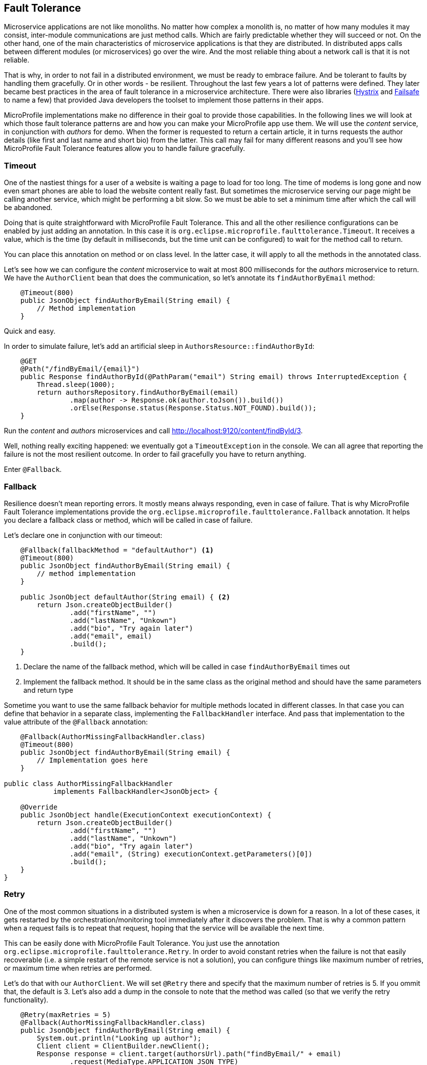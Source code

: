 == Fault Tolerance

Microservice applications are not like monoliths.
No matter how complex a monolith is, no matter of how many modules it may consist, inter-module communications are just method calls.
Which are fairly predictable whether they will succeed or not.
On the other hand, one of the main characteristics of microservice applications is that they are distributed.
In distributed apps calls between different modules (or microservices) go over the wire.
And the most reliable thing about a network call is that it is not reliable.

That is why, in order to not fail in a distributed environment, we must be ready to embrace failure.
And be tolerant to faults by handling them gracefully.
Or in other words - be resilient.
Throughout the last few years a lot of patterns were defined.
They later became best practices in the area of fault tolerance in a microservice architecture.
There were also libraries (https://github.com/Netflix/Hystrix[Hystrix] and https://github.com/jhalterman/failsafe[Failsafe] to name a few) that provided Java developers the toolset to implement those patterns in their apps.

MicroProfile implementations make no difference in their goal to provide those capabilities.
In the following lines we will look at which those fault tolerance patterns are and how you can make your MicroProfile app use them.
We will use the _content_ service, in conjunction with _authors_ for demo.
When the former is requested to return a certain article, it in turns requests the author details (like first and last name and short bio) from the latter.
This call may fail for many different reasons and you'll see how MicroProfile Fault Tolerance features allow you to handle failure gracefully.

=== Timeout

One of the nastiest things for a user of a website is waiting a page to load for too long.
The time of modems is long gone and now even smart phones are able to load the website content really fast.
But sometimes the microservice serving our page might be calling another service, which might be performing a bit slow.
So we must be able to set a minimum time after which the call will be abandoned.

Doing that is quite straightforward with MicroProfile Fault Tolerance.
This and all the other resilience configurations can be enabled by just adding an annotation.
In this case it is `org.eclipse.microprofile.faulttolerance.Timeout`.
It receives a value, which is the time (by default in milliseconds, but the time unit can be configured) to wait for the method call to return.

You can place this annotation on method or on class level.
In the latter case, it will apply to all the methods in the annotated class.

Let's see how we can configure the _content_ microservice to wait at most 800 milliseconds for the _authors_ microservice to return.
We have the `AuthorClient` bean that does the communication, so let's annotate its `findAuthorByEmail` method:

[source,java]
----
    @Timeout(800)
    public JsonObject findAuthorByEmail(String email) {
        // Method implementation
    }
----

Quick and easy.

In order to simulate failure, let's add an artificial sleep in `AuthorsResource::findAuthorById`:

[source,java]
----
    @GET
    @Path("/findByEmail/{email}")
    public Response findAuthorById(@PathParam("email") String email) throws InterruptedException {
        Thread.sleep(1000);
        return authorsRepository.findAuthorByEmail(email)
                .map(author -> Response.ok(author.toJson()).build())
                .orElse(Response.status(Response.Status.NOT_FOUND).build());
    }
----

Run the _content_ and _authors_ microservices and call http://localhost:9120/content/findById/3.

Well, nothing really exciting happened: we eventually got a `TimeoutException` in the console.
We can all agree that reporting the failure is not the most resilient outcome.
In order to fail gracefully you have to return anything.

Enter `@Fallback`.

=== Fallback

Resilience doesn't mean reporting errors.
It mostly means always responding, even in case of failure.
That is why MicroProfile Fault Tolerance implementations provide the `org.eclipse.microprofile.faulttolerance.Fallback` annotation.
It helps you declare a fallback class or method, which will be called in case of failure.

Let's declare one in conjunction with our timeout:

[source,java]
----
    @Fallback(fallbackMethod = "defaultAuthor") <1>
    @Timeout(800)
    public JsonObject findAuthorByEmail(String email) {
        // method implementation
    }

    public JsonObject defaultAuthor(String email) { <2>
        return Json.createObjectBuilder()
                .add("firstName", "")
                .add("lastName", "Unkown")
                .add("bio", "Try again later")
                .add("email", email)
                .build();
    }
----

<1> Declare the name of the fallback method, which will be called in case `findAuthorByEmail` times out
<2> Implement the fallback method. It should be in the same class as the original method and should have the same parameters and return type

Sometime you want to use the same fallback behavior for multiple methods located in different classes.
In that case you can define that behavior in a separate class, implementing the `FallbackHandler` interface.
And pass that implementation to the value attribute of the `@Fallback` annotation:

[source,java]
----
    @Fallback(AuthorMissingFallbackHandler.class)
    @Timeout(800)
    public JsonObject findAuthorByEmail(String email) {
        // Implementation goes here
    }

public class AuthorMissingFallbackHandler
            implements FallbackHandler<JsonObject> {

    @Override
    public JsonObject handle(ExecutionContext executionContext) {
        return Json.createObjectBuilder()
                .add("firstName", "")
                .add("lastName", "Unkown")
                .add("bio", "Try again later")
                .add("email", (String) executionContext.getParameters()[0])
                .build();
    }
}
----

=== Retry

One of the most common situations in a distributed system is when a microservice is down for a reason.
In a lot of these cases, it gets restarted by the orchestration/monitoring tool immediately after it discovers the problem.
That is why a common pattern when a request fails is to repeat that request, hoping that the service will be available the next time.

This can be easily done with MicroProfile Fault Tolerance.
You just use the annotation `org.eclipse.microprofile.faulttolerance.Retry`.
In order to avoid constant retries when the failure is not that easily recoverable (i.e. a simple restart of the remote service is not a solution), you can configure things like maximum number of retries, or maximum time when retries are performed.

Let's do that with our `AuthorClient`.
We will set `@Retry` there and specify that the maximum number of retries is 5.
If you ommit that, the default is 3.
Let's also add a dump in the console to note that the method was called (so that we verify the retry functionality).

[source,java]
----
    @Retry(maxRetries = 5)
    @Fallback(AuthorMissingFallbackHandler.class)
    public JsonObject findAuthorByEmail(String email) {
        System.out.println("Looking up author");
        Client client = ClientBuilder.newClient();
        Response response = client.target(authorsUrl).path("findByEmail/" + email)
                .request(MediaType.APPLICATION_JSON_TYPE)
                .get();
        JsonObject author = response.readEntity(JsonObject.class);
        response.close();
        return author;
    }
----

You also noticed that we still keep our fallback handler.
It will be invoked in case that after the specified number of retries, the failure keeps occurring.

Now, in order to see the fallback and retry in action, let's start the _user_, _gui_ and _content_ microservices (and stop _author_).
Go to http://localhost:9000 and log in with any registered user (e.g. frodo@example.org/frodo123).
Then pick an article and click on its title.

You'll notice two things:

. Our default author was displayed in the article page
. The content microservice console printed six times the dump message we added

The `@Retry` annotation provides quite a few options for configuring the retry policy

* Delay between retries (default is 0)
* Exceptions which will trigger retry
* Exceptions which will trigger abort
* Jitter

=== Circuit breaker

You can regard the _circuit breaker_ as retry on steroids.
The pattern was popularized by Michael Nygard in his book Release It! in 2012.

The idea behind the pattern is that there must be a circuit breaker object that intercepts the call to a given resource.
This object looks for failures and once those failures reach a certain threshold, the "circuit opens".
Which means that the interceptor will return an error (or a fallback response) for some time.
After that time passes, the circuit becomes half-open.
While in this state, if the next request succeeds, the circuit closes and the communication continues in its intended mode.
Otherwize, the circuit goes back to open and stays like that for another timeout period.

It is fairly easy to configure a circuit breaker for method calls with MicroProfile Fault Tolerance.
There is again a dedicated annotation: `org.eclipse.microprofile.faulttolerance.CircuitBreaker`.
Here is the same method in the `AuthorClient` class, this time protected by a circuit breaker:

[source,java]
----
    @CircuitBreaker(requestVolumeThreshold = 10, <1>
                    failureRatio = 0.6, <2>
                    delay = 2000L, <3>
                    successThreshold = 2 <4>
                )
    @Fallback(fallbackMethod = "defaultAuthor") <5>
    public JsonObject findAuthorByEmail(String email) {
        // Method implementation
    }
----

<1> The circuit breaker will monitor a rolling window of 10 method calls
<2> If a ratio of 0.6 of those 10, that is 6, fail, the circuit will open
<3> The circuit will stay open for 2000 ms.
If there are no failures in that period, it will go to half open state.
<4> If during the half-open state there are two successful method calls, the circuit will be closed
<5> While the circuit is open, a fallback response will be returned

=== Asynchronous

In the world of internet there is no time to wait.
Besides resilient, another feature of the microservices apps is *reactive*.
First step to becoming reactive is to avoid waiting for long running operations and only show their result when it is ready.

Let's look again at our magazine manager.
Suppose that adding a new article takes more than a couple of seconds.
We will simulate that with an artificial sleep in the beginning of the ArticleRepository::createOrUpdate method:

[source,java]
----
    public void createOrUpdate(Article article) {
        try {
            Thread.sleep(2000);
        } catch (InterruptedException e) {
            e.printStackTrace();
        }
        articles.put(article.getId(), article);
    }
----

Restart the _content_ microserive after this change and try adding a new article in the UI.
You will notice the delay.
It is not the greatest experience, is it?

But we can make the above method asynchronous.
Thus it will return immediately.
When we add a new article, the main page will load.
Yes, it will miss our article at first load, but there are more than a few techniques in modern web design to handle that.
Just waiting on the "Add article" page is certainly not one of them.

So, how do we make the above method call asynchronous:

[source,java]
----
    @Asynchronous <1>
    public Future<Void> createOrUpdate(Article article) { <2>
        try {
            Thread.sleep(2000);
        } catch (InterruptedException e) {
            e.printStackTrace();
        }
        articles.put(article.getId(), article);
        return CompletableFuture.completedFuture(null); <3>
    }
----

<1> Annotate the method with `org.eclipse.microprofile.faulttolerance.Asynchronous`.
Remember EJB 3? :)
<2> The method should return `Future` now instead of `void`
<3> Yes, the method should return `Future` even though we don't care about the result.
And this is one way to build a `Future<Void>`

Restart the _content_ microservice (make sure that _gui_ and _users_ are running).
Add an article.
You will see immediately the articles list pages, but your new article won't be there.
Wait for a couple of seconds and click refresh.
Your article should appear.

=== Bulkhead

Another useful pattern coming from the Release it! book.
Its goal is to avoid faults that occur in one part of a system to take the entire system down.
MicroProfile Fault Tolerance (as well as Hystrix) achieves that goal by limiting the number of concurrent calls to a method.
This way there is no way the execution of a certain method to hijack all the resources (e.g. threads for request handling) that might be needed by other methods.

You may certainly guess that there is an annotation to set up Bulkhead: `org.eclipse.microprofile.faulttolerance.Bulkhead`.
As well as in Hystrix, there are two approaches to bulkhead in MicroProfile Fault Tolerance: thread pool isolation and semaphore isolation.

When applied to asynchronous method calls, the thread pool isolation is used.
It allows to configure maximum concurrent threads size as well as the size of the waiting queue.
Here is an example with our `ArticleRepository::createOrUpdate` method:

[source,java]
----
    @Asynchronous
    @Bulkhead(value = 5, <1>
              waitingTaskQueue = 8 <2>
          )
    public Future<Void> createOrUpdate(Article article) {
        // Method implementation
    }
----

<1> The maximum number of concurrent threads
<2> The waiting queue size

The approach to synchronous calls is semaphore style.
It only allows to configure the number of concurrent calls:

[source,java]
----
    @GET
    @Path("/findById/{id}")
    @Bulkhead(5)
    public Response findArticleById(@PathParam("id") Long id) {
        // Find the articles
    }
----